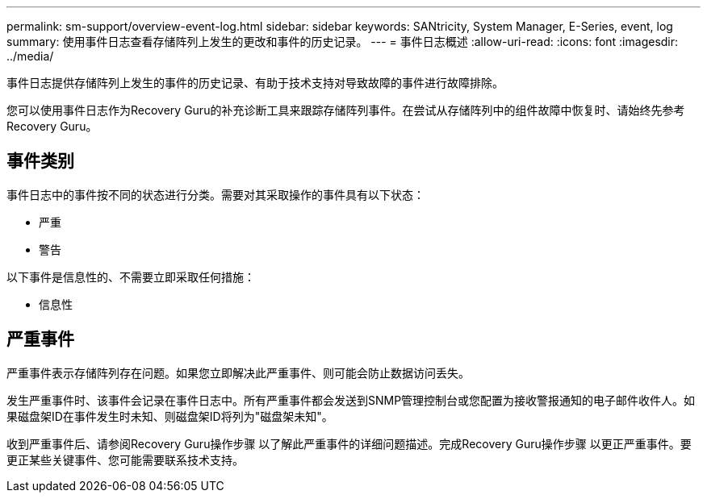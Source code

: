 ---
permalink: sm-support/overview-event-log.html 
sidebar: sidebar 
keywords: SANtricity, System Manager, E-Series, event, log 
summary: 使用事件日志查看存储阵列上发生的更改和事件的历史记录。 
---
= 事件日志概述
:allow-uri-read: 
:icons: font
:imagesdir: ../media/


[role="lead"]
事件日志提供存储阵列上发生的事件的历史记录、有助于技术支持对导致故障的事件进行故障排除。

您可以使用事件日志作为Recovery Guru的补充诊断工具来跟踪存储阵列事件。在尝试从存储阵列中的组件故障中恢复时、请始终先参考Recovery Guru。



== 事件类别

事件日志中的事件按不同的状态进行分类。需要对其采取操作的事件具有以下状态：

* 严重
* 警告


以下事件是信息性的、不需要立即采取任何措施：

* 信息性




== 严重事件

严重事件表示存储阵列存在问题。如果您立即解决此严重事件、则可能会防止数据访问丢失。

发生严重事件时、该事件会记录在事件日志中。所有严重事件都会发送到SNMP管理控制台或您配置为接收警报通知的电子邮件收件人。如果磁盘架ID在事件发生时未知、则磁盘架ID将列为"磁盘架未知"。

收到严重事件后、请参阅Recovery Guru操作步骤 以了解此严重事件的详细问题描述。完成Recovery Guru操作步骤 以更正严重事件。要更正某些关键事件、您可能需要联系技术支持。
